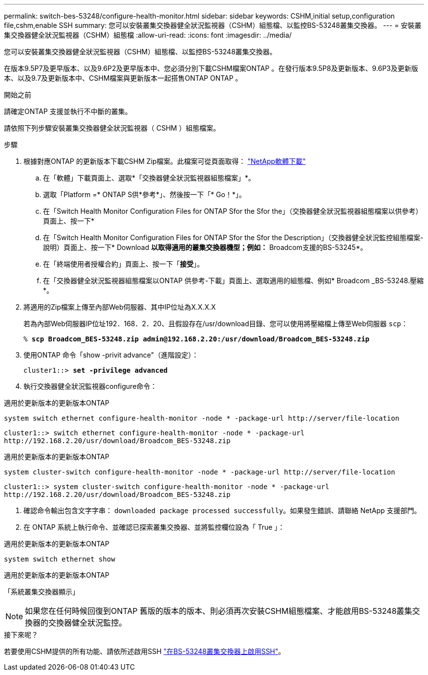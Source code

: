 ---
permalink: switch-bes-53248/configure-health-monitor.html 
sidebar: sidebar 
keywords: CSHM,initial setup,configuration file,cshm,enable SSH 
summary: 您可以安裝叢集交換器健全狀況監視器（CSHM）組態檔、以監控BS-53248叢集交換器。 
---
= 安裝叢集交換器健全狀況監視器（CSHM）組態檔
:allow-uri-read: 
:icons: font
:imagesdir: ../media/


[role="lead"]
您可以安裝叢集交換器健全狀況監視器（CSHM）組態檔、以監控BS-53248叢集交換器。

在版本9.5P7及更早版本、以及9.6P2及更早版本中、您必須分別下載CSHM檔案ONTAP 。在發行版本9.5P8及更新版本、9.6P3及更新版本、以及9.7及更新版本中、CSHM檔案與更新版本一起搭售ONTAP ONTAP 。

.開始之前
請確定ONTAP 支援並執行不中斷的叢集。

請依照下列步驟安裝叢集交換器健全狀況監視器（ CSHM ）組態檔案。

.步驟
. 根據對應ONTAP 的更新版本下載CSHM Zip檔案。此檔案可從頁面取得： https://mysupport.netapp.com/NOW/cgi-bin/software/["NetApp軟體下載"^]
+
.. 在「軟體」下載頁面上、選取*「交換器健全狀況監視器組態檔案」*。
.. 選取「Platform =* ONTAP S供*參考*」、然後按一下「* Go！*」。
.. 在「Switch Health Monitor Configuration Files for ONTAP Sfor the Sfor the」（交換器健全狀況監視器組態檔案以供參考）頁面上、按一下*
.. 在「Switch Health Monitor Configuration Files for ONTAP Sfor the Sfor the Description」（交換器健全狀況監控組態檔案-說明）頁面上、按一下* Download *以取得適用的叢集交換器機型；例如：* Broadcom支援的BS-53245*。
.. 在「終端使用者授權合約」頁面上、按一下「*接受*」。
.. 在「交換器健全狀況監視器組態檔案以ONTAP 供參考-下載」頁面上、選取適用的組態檔、例如* Broadcom _BS-53248.壓縮*。


. 將適用的Zip檔案上傳至內部Web伺服器、其中IP位址為X.X.X.X
+
若為內部Web伺服器IP位址192．168．2．20、且假設存在/usr/download目錄、您可以使用將壓縮檔上傳至Web伺服器 `scp`：

+
[listing, subs="+quotes"]
----
% *scp Broadcom_BES-53248.zip admin@192.168.2.20:/usr/download/Broadcom_BES-53248.zip*
----
. 使用ONTAP 命令「show -privit advance"（進階設定）：
+
[listing, subs="+quotes"]
----
cluster1::> *set -privilege advanced*
----
. 執行交換器健全狀況監視器configure命令：


[role="tabbed-block"]
====
.適用於更新版本的更新版本ONTAP
--
`system switch ethernet configure-health-monitor -node * -package-url \http://server/file-location`

[listing]
----
cluster1::> switch ethernet configure-health-monitor -node * -package-url
http://192.168.2.20/usr/download/Broadcom_BES-53248.zip
----
--
.適用於更新版本的更新版本ONTAP
--
`system cluster-switch configure-health-monitor -node * -package-url \http://server/file-location`

[listing]
----
cluster1::> system cluster-switch configure-health-monitor -node * -package-url
http://192.168.2.20/usr/download/Broadcom_BES-53248.zip
----
--
====
. [[step5]] 確認命令輸出包含文字字串： `downloaded package processed successfully`。如果發生錯誤、請聯絡 NetApp 支援部門。
. 在 ONTAP 系統上執行命令、並確認已探索叢集交換器、並將監控欄位設為「 True 」：


[role="tabbed-block"]
====
.適用於更新版本的更新版本ONTAP
--
`system switch ethernet show`

--
.適用於更新版本的更新版本ONTAP
--
「系統叢集交換器顯示」

--
====

NOTE: 如果您在任何時候回復到ONTAP 舊版的版本的版本、則必須再次安裝CSHM組態檔案、才能啟用BS-53248叢集交換器的交換器健全狀況監控。

.接下來呢？
若要使用CSHM提供的所有功能、請依所述啟用SSH link:configure-ssh.html["在BS-53248叢集交換器上啟用SSH"]。
